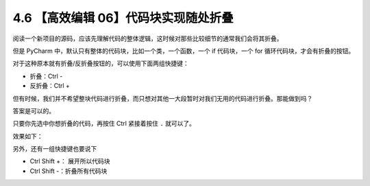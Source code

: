 4.6 【高效编辑 06】代码块实现随处折叠
=====================================

|image0|

阅读一个新项目的源码，应该先理解代码的整体逻辑，这时候对那些比较细节的通常我们会将其折叠。

但是 PyCharm 中，默认只有整体的代码块，比如一个类，一个函数，一个 if
代码块，一个 for 循环代码块，才会有折叠的按钮。

|image1|

对于这种原本就有折叠/反折叠按钮的，可以使用下面两组快捷键：

-  折叠：Ctrl -
-  反折叠：Ctrl +

但有时候，我们并不希望整块代码进行折叠，而只想对其他一大段暂时对我们无用的代码进行折叠。那能做到吗？

答案是可以的。

只要你先选中你想折叠的代码，再按住 Ctrl 紧接着按住 ``.`` 就可以了。

效果如下：

|image2|

另外，还有一组快捷键也要说下

-  Ctrl Shift +： 展开所以代码块
-  Ctrl Shift -：折叠所有代码块

|image3|

|image4|

.. |image0| image:: http://image.iswbm.com/20200804124133.png
.. |image1| image:: http://image.iswbm.com/20200829180027.png
.. |image2| image:: http://image.iswbm.com/Kapture%202020-08-29%20at%2018.05.47.gif
.. |image3| image:: http://image.iswbm.com/Kapture%202020-08-29%20at%2018.17.59.gif
.. |image4| image:: http://image.iswbm.com/20200607174235.png

